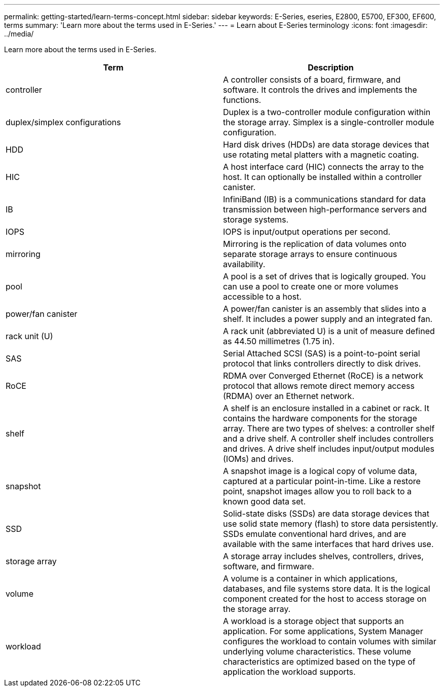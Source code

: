 ---
permalink: getting-started/learn-terms-concept.html
sidebar: sidebar
keywords: E-Series, eseries, E2800, E5700, EF300, EF600, terms
summary: 'Learn more about the terms used in E-Series.'
---
= Learn about E-Series terminology
:icons: font
:imagesdir: ../media/

[.lead]
Learn more about the terms used in E-Series.

[options="header"]
|===
| Term| Description
a|
controller
a|
A controller consists of a board, firmware, and software. It controls the drives and implements the functions.
a|
duplex/simplex configurations
a|
Duplex is a two-controller module configuration within the storage array. Simplex is a single-controller module configuration.

a|
HDD
a|
Hard disk drives (HDDs) are data storage devices that use rotating metal platters with a magnetic coating.
a|
HIC
a|
A host interface card (HIC) connects the array to the host. It can optionally be installed within a controller canister.

a|
IB
a|
InfiniBand (IB) is a communications standard for data transmission between high-performance servers and storage systems.
a|
IOPS
a|
IOPS is input/output operations per second.
a|
mirroring
a|
Mirroring is the replication of data volumes onto separate storage arrays to ensure continuous availability.
a|
pool
a|
A pool is a set of drives that is logically grouped. You can use a pool to create one or more volumes accessible to a host.
a|
power/fan canister
a|
A power/fan canister is an assembly that slides into a shelf. It includes a power supply and an integrated fan.
a|
rack unit (U)
a|
A rack unit (abbreviated U) is a unit of measure defined as 44.50 millimetres (1.75 in).
a|
SAS
a|
Serial Attached SCSI (SAS) is a point-to-point serial protocol that links controllers directly to disk drives.
a|
RoCE
a|
RDMA over Converged Ethernet (RoCE) is a network protocol that allows remote direct memory access (RDMA) over an Ethernet network.
a|
shelf
a|
A shelf is an enclosure installed in a cabinet or rack. It contains the hardware components for the storage array. There are two types of shelves: a controller shelf and a drive shelf. A controller shelf includes controllers and drives. A drive shelf includes input/output modules (IOMs) and drives.
a|
snapshot
a|
A snapshot image is a logical copy of volume data, captured at a particular point-in-time. Like a restore point, snapshot images allow you to roll back to a known good data set.
a|
SSD
a|
Solid-state disks (SSDs) are data storage devices that use solid state memory (flash) to store data persistently. SSDs emulate conventional hard drives, and are available with the same interfaces that hard drives use.
a|
storage array
a|
A storage array includes shelves, controllers, drives, software, and firmware.
a|
volume
a|
A volume is a container in which applications, databases, and file systems store data. It is the logical component created for the host to access storage on the storage array.
a|
workload
a|
A workload is a storage object that supports an application. For some applications, System Manager configures the workload to contain volumes with similar underlying volume characteristics. These volume characteristics are optimized based on the type of application the workload supports.

|===
